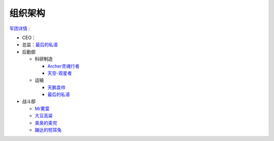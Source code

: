 
组织架构
--------
军团详情_ :

* CEO：

* 总监：最后的私语_

* 后勤部

  * 科研制造

    * Archer灵魂行者_
    * 天空-观星者_

  * 运输

    * 天鹏袁帅_
    * 最后的私语_

* 战斗部

  * Mr驚雷_
  * 大豆高粱_
  * 臭臭的麦兜_
  * 蹦达的短耳兔_

.. _军团详情 : http://kb.ceve-market.org/corp/98062855/

.. _最后的私语 : http://board.ceve-market.org/char/92898251/
.. _Archer灵魂行者 : http://board.ceve-market.org/char/93209205/
.. _天空-观星者 : http://board.ceve-market.org/char/93161890/
.. _天鹏袁帅 : http://board.ceve-market.org/char/93017620/
.. _Mr驚雷 : http://board.ceve-market.org/char/93412845/
.. _大豆高粱 : http://board.ceve-market.org/char/93491057/
.. _臭臭的麦兜 : http://board.ceve-market.org/char/93449797/
.. _蹦达的短耳兔 : http://board.ceve-market.org/char/93418888/
